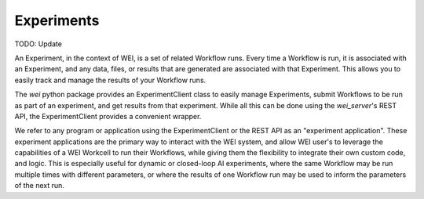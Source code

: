 ===========
Experiments
===========

TODO: Update

An Experiment, in the context of WEI, is a set of related Workflow runs. Every time a Workflow is run, it is associated with an Experiment, and any data, files, or results that are generated are associated with that Experiment. This allows you to easily track and manage the results of your Workflow runs.

The `wei` python package provides an ExperimentClient class to easily manage Experiments, submit Workflows to be run as part of an experiment, and get results from that experiment. While all this can be done using the `wei_server`'s REST API, the ExperimentClient provides a convenient wrapper.

We refer to any program or application using the ExperimentClient or the REST API as an "experiment application". These experiment applications are the primary way to interact with the WEI system, and allow WEI user's to leverage the capabilities of a WEI Workcell to run their Workflows, while giving them the flexibility to integrate their own custom code, and logic. This is especially useful for dynamic or closed-loop AI experiments, where the same Workflow may be run multiple times with different parameters, or where the results of one Workflow run may be used to inform the parameters of the next run.
